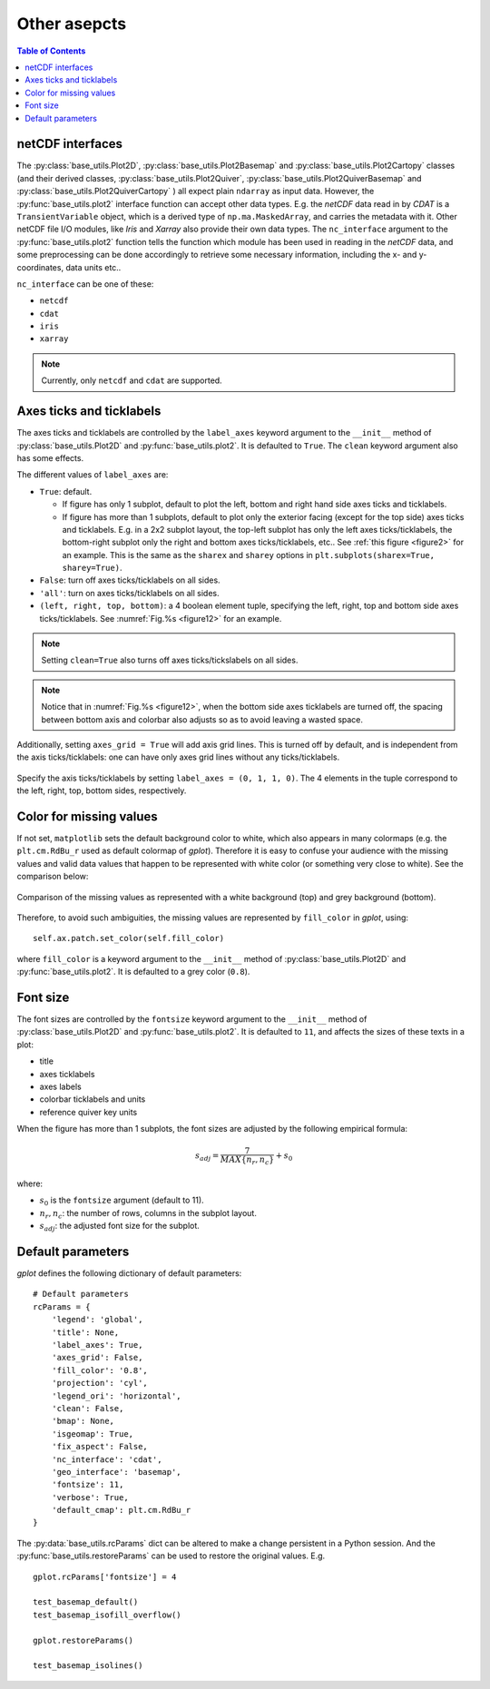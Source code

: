 Other asepcts
=============

.. contents:: Table of Contents
  :local:

netCDF interfaces
#######################

The
:py:class:`base_utils.Plot2D`,
:py:class:`base_utils.Plot2Basemap` and
:py:class:`base_utils.Plot2Cartopy` classes (and their derived classes,
:py:class:`base_utils.Plot2Quiver`,
:py:class:`base_utils.Plot2QuiverBasemap` and
:py:class:`base_utils.Plot2QuiverCartopy`
) all
expect plain ``ndarray`` as input data. However, the
:py:func:`base_utils.plot2` interface function can accept other data types.
E.g. the *netCDF* data read in by *CDAT* is a ``TransientVariable``
object, which is a derived type of ``np.ma.MaskedArray``, and carries the
metadata with it.  Other netCDF file I/O modules, like *Iris* and *Xarray* also
provide their own data types. The ``nc_interface`` argument to the
:py:func:`base_utils.plot2` function tells the function which module has
been used in reading in the *netCDF* data, and some preprocessing can be done
accordingly to retrieve some necessary information, including the x- and y-
coordinates, data units etc..

``nc_interface`` can be one of these:

* ``netcdf``
* ``cdat``
* ``iris``
* ``xarray``

.. note::
   Currently, only ``netcdf`` and ``cdat`` are supported.


Axes ticks and ticklabels
##########################

The axes ticks and ticklabels are controlled by the ``label_axes`` keyword
argument to the ``__init__`` method of :py:class:`base_utils.Plot2D` and
:py:func:`base_utils.plot2`.  It is defaulted to ``True``. The ``clean``
keyword argument also has some effects.

The different values of ``label_axes`` are:

* ``True``: default.

  * If figure has only 1 subplot, default to plot the left, bottom and right
    hand side axes ticks and ticklabels.
  * If figure has more than 1 subplots, default to plot only the exterior facing
    (except for the top side)
    axes ticks and ticklabels. E.g. in a 2x2 subplot layout, the top-left subplot
    has only the left axes ticks/ticklabels, the bottom-right subplot only the
    right and bottom axes ticks/ticklabels, etc.. See :ref:`this figure
    <figure2>` for an example.  This is the same as the ``sharex`` and
    ``sharey`` options in ``plt.subplots(sharex=True, sharey=True)``.

* ``False``: turn off axes ticks/ticklabels on all sides.
* ``'all'``: turn on axes ticks/ticklabels on all sides.
* ``(left, right, top, bottom)``: a 4 boolean element tuple, specifying the
  left, right, top and bottom side axes ticks/ticklabels. See :numref:`Fig.%s <figure12>`
  for an example.

.. note::
   Setting ``clean=True`` also turns off axes ticks/tickslabels on all sides.

.. note::
   Notice that in :numref:`Fig.%s <figure12>`, when the bottom side axes ticklabels
   are turned off, the spacing between bottom axis and colorbar also adjusts
   so as to avoid leaving a wasted space.

Additionally, setting ``axes_grid = True`` will add axis grid lines. This is
turned off by default, and is independent from the axis ticks/ticklabels:
one can have only axes grid lines without any ticks/ticklabels.


.. _figure12:

.. figure:: label_axes_specified.png
   :width: 600px
   :align: center
   :figclass: align-center

   Specify the axis ticks/ticklabels by setting ``label_axes = (0, 1, 1, 0)``.
   The 4 elements in the tuple correspond to the left, right, top, bottom
   sides, respectively.

Color for missing values
##########################

If not set, ``matplotlib`` sets the default background color to white, which
also appears in many colormaps (e.g. the ``plt.cm.RdBu_r`` used as default
colormap of *gplot*). Therefore it is easy to confuse your audience with the
missing values and valid data values that happen to be represented with white
color (or something very close to white). See the comparison below:

.. _figure11:

.. figure:: sst_missing.png
   :width: 600px
   :align: center
   :figclass: align-center

   Comparison of the missing values as represented with a white background
   (top) and grey background (bottom).


Therefore, to avoid such ambiguities, the missing values are represented
by ``fill_color`` in *gplot*, using:

::

        self.ax.patch.set_color(self.fill_color)

where ``fill_color`` is a keyword argument to the ``__init__`` method of
:py:class:`base_utils.Plot2D` and
:py:func:`base_utils.plot2`. It is defaulted to a grey color (``0.8``).


Font size
##################

The font sizes are controlled by the ``fontsize`` keyword
argument to the ``__init__`` method of :py:class:`base_utils.Plot2D` and
:py:func:`base_utils.plot2`.  It is defaulted to ``11``, and affects the sizes
of these texts in a plot:

* title
* axes ticklabels
* axes labels
* colorbar ticklabels and units
* reference quiver key units

When the figure has more than 1 subplots, the font sizes are adjusted by
the following empirical formula:

.. math::
   s_{adj} = \frac{7}{MAX\{n_r, n_c\}} + s_0

where:

* :math:`s_0` is the ``fontsize`` argument (default to 11).
* :math:`n_r, n_c`: the number of rows, columns in the subplot layout.
* :math:`s_{adj}`: the adjusted font size for the subplot.

Default parameters
####################

*gplot* defines the following dictionary of default parameters:

::

        # Default parameters
        rcParams = {
            'legend': 'global',
            'title': None,
            'label_axes': True,
            'axes_grid': False,
            'fill_color': '0.8',
            'projection': 'cyl',
            'legend_ori': 'horizontal',
            'clean': False,
            'bmap': None,
            'isgeomap': True,
            'fix_aspect': False,
            'nc_interface': 'cdat',
            'geo_interface': 'basemap',
            'fontsize': 11,
            'verbose': True,
            'default_cmap': plt.cm.RdBu_r
        }

The :py:data:`base_utils.rcParams` dict can be altered to make a change
persistent in a Python session. And the :py:func:`base_utils.restoreParams` can
be used to restore the original values. E.g.

::

    gplot.rcParams['fontsize'] = 4

    test_basemap_default()
    test_basemap_isofill_overflow()

    gplot.restoreParams()

    test_basemap_isolines()

